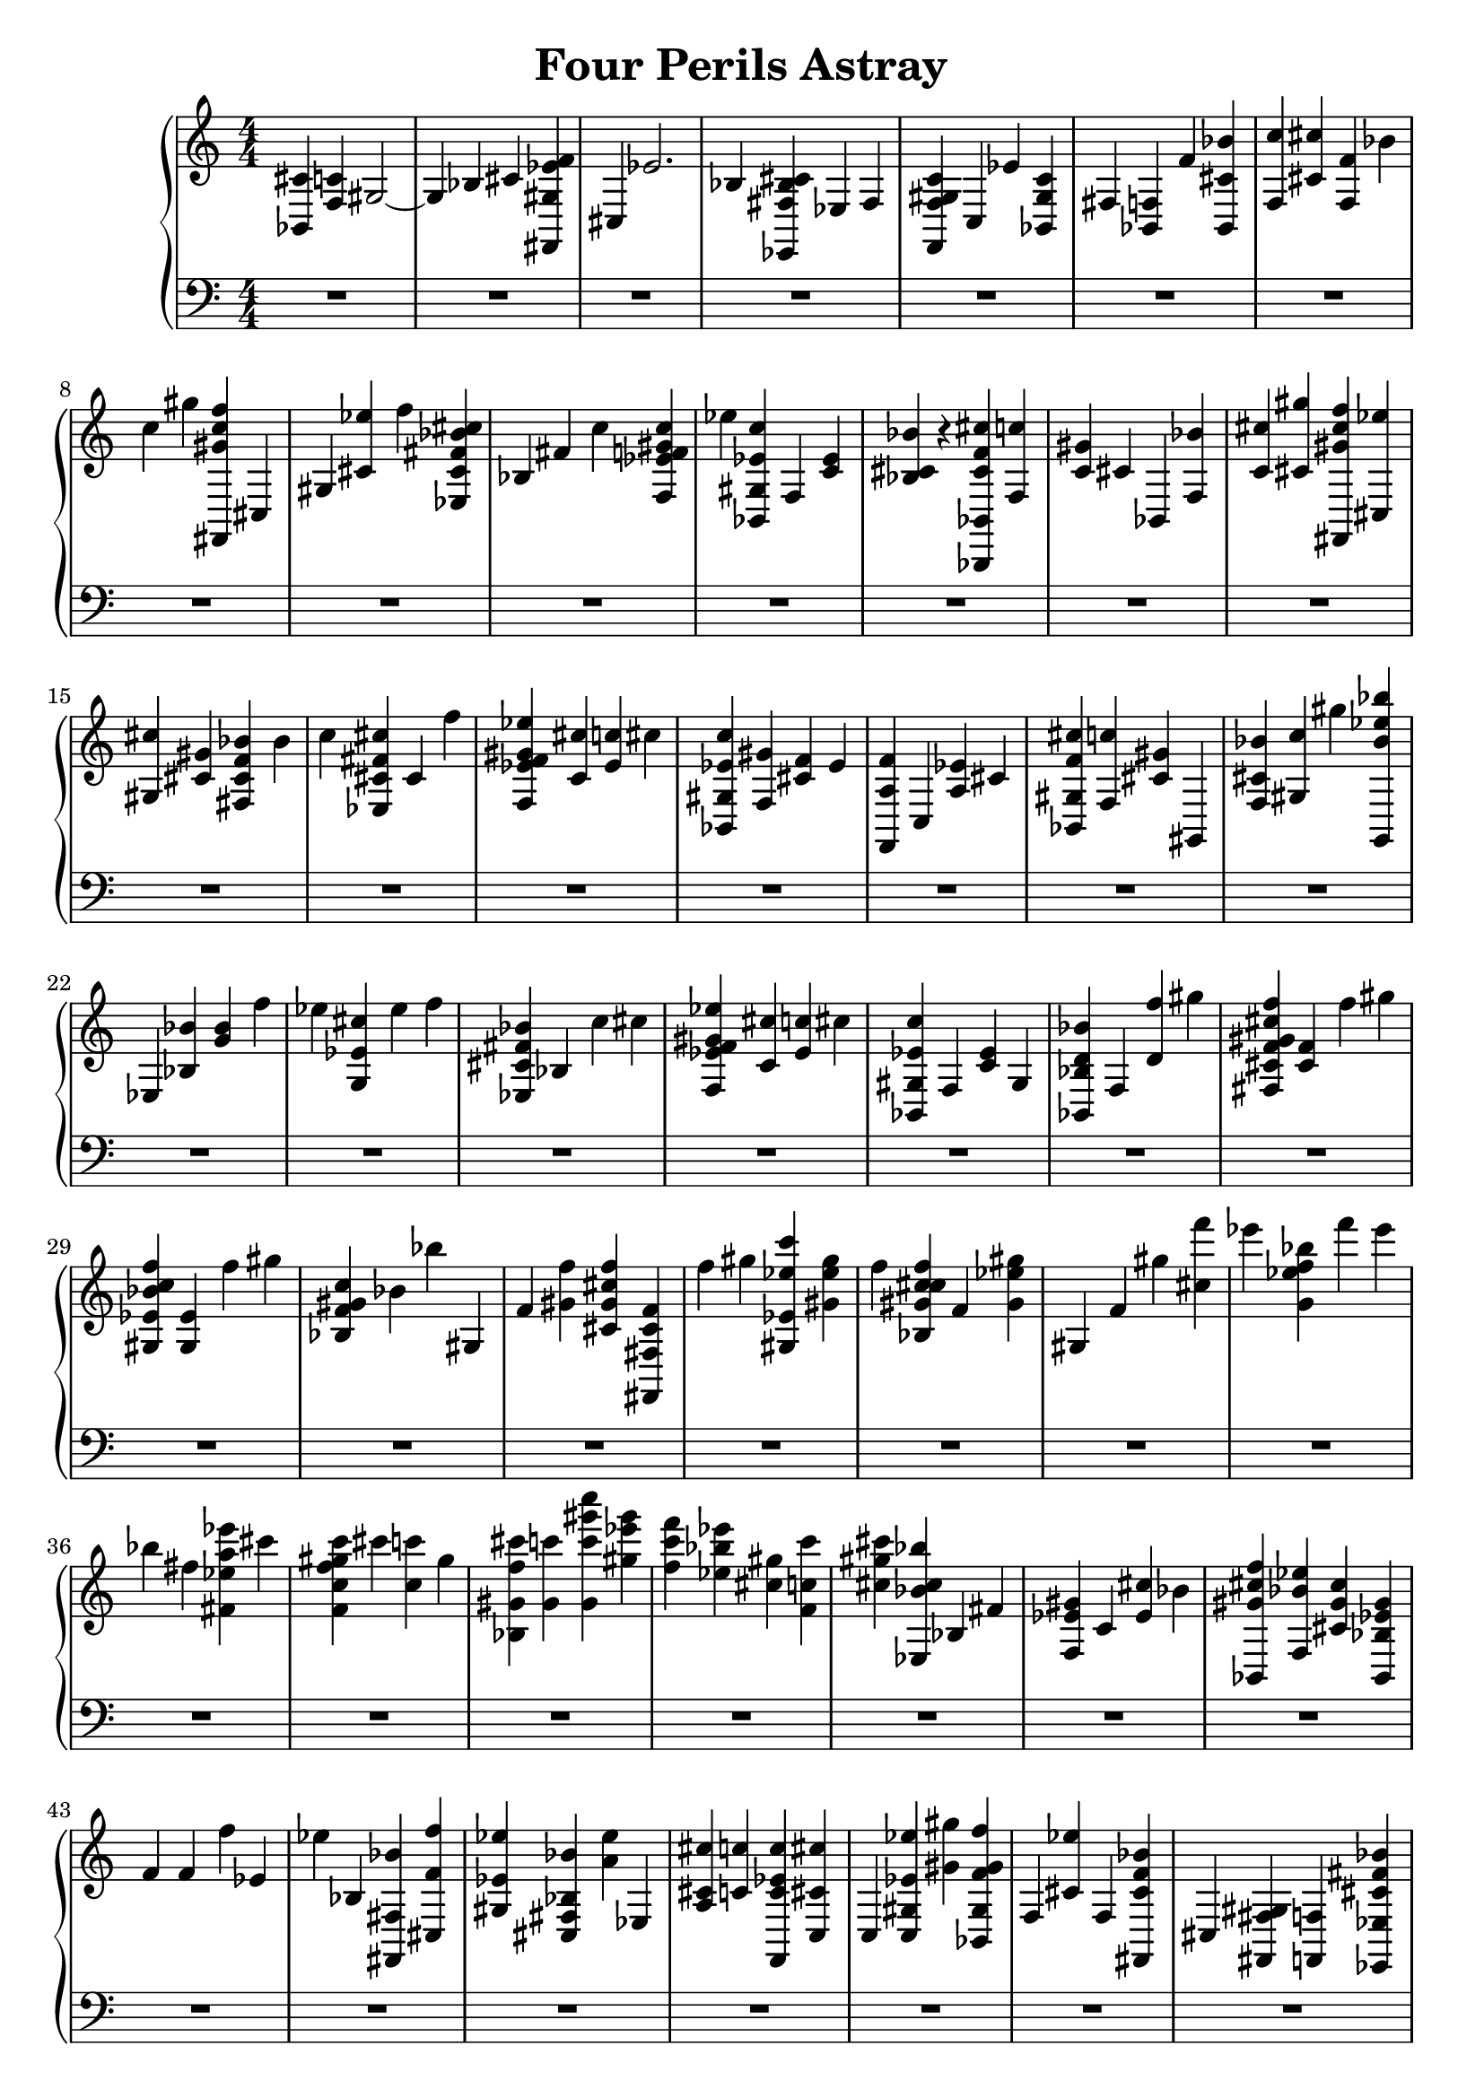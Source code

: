 \version "2.22.1"

\header {
    title =  "Four Perils Astray"
    % composer =  "Composer / arranger"
    }

Right =  {
    \clef "treble" \numericTimeSignature\time 4/4 \key c \major | % 1
    <bes, cis'>4 <f c'>4 gis2 ~ | % 2
    gis4 bes4 cis'4 <fis, gis es' f'>4 | % 3
    cis4 es'2. | % 4
    bes4 <es, fis bes cis'>4 es4 fis4 | % 5
    <f, f gis c'>4 c4 es'4 <bes, gis c'>4 | % 6
    fis4 <bes, f>4 f'4 <bes, cis' bes'>4 | % 7
    <f c''>4 <cis' cis''>4 <f f'>4 bes'4 | % 8
    c''4 gis''4 <fis, gis' c'' f''>4 cis4 | % 9
    gis4 <cis' es''>4 f''4 <es cis' fis' bes' cis''>4 | \barNumberCheck
    #10
    bes4 fis'4 c''4 <f es' f' gis' c''>4 | % 11
    es''4 <bes, gis es' c''>4 f4 <c' es'>4 | % 12
    <bes cis' bes'>4 r4 <bes,, bes, cis' f' cis''>4 <f c''>4 | % 13
    <c' gis'>4 cis'4 bes,4 <f bes'>4 | % 14
    <c' cis''>4 <cis' gis''>4 <fis, gis' cis'' f''>4 <cis es''>4 | % 15
    <gis cis''>4 <cis' gis'>4 <fis cis' f' bes'>4 bes'4 | % 16
    c''4 <es cis' fis' cis''>4 cis'4 f''4 | % 17
    <f es' f' gis' es''>4 <c' cis''>4 <es' c''>4 cis''4 | % 18
    <bes, gis es' c''>4 <f gis'>4 <cis' f'>4 es'4 | % 19
    <f, a f'>4 c4 <a es'>4 cis'4 | \barNumberCheck #20
    <bes, gis f' cis''>4 <f c''>4 <cis' gis'>4 gis,4 | % 21
    <f cis' bes'>4 <gis c''>4 gis''4 <g, bes' es'' bes''>4 | % 22
    es4 <bes bes'>4 <g' bes'>4 f''4 | % 23
    es''4 <g es' cis''>4 es''4 f''4 | % 24
    <es cis' fis' bes'>4 bes4 c''4 cis''4 | % 25
    <f es' f' gis' es''>4 <c' cis''>4 <es' c''>4 cis''4 | % 26
    <bes, gis es' c''>4 f4 <c' es'>4 gis4 | % 27
    <bes, bes d' bes'>4 f4 <d' f''>4 gis''4 | % 28
    <fis cis' f' gis' cis'' f''>4 <cis' f'>4 f''4 gis''4 | % 29
    <gis es' bes' c'' f''>4 <gis es'>4 f''4 gis''4 | \barNumberCheck #30
    <bes f' gis' c''>4 bes'4 bes''4 gis4 | % 31
    f'4 <gis' f''>4 <cis' gis' cis'' f''>4 <fis, fis cis' f'>4 | % 32
    f''4 gis''4 <gis es' es'' c'''>4 <gis' es'' gis''>4 | % 33
    f''4 <bes gis' c'' cis'' f''>4 f'4 <gis' es'' gis''>4 | % 34
    gis4 f'4 gis''4 <cis'' f'''>4 | % 35
    es'''4 <g' es'' f'' bes''>4 f'''4 es'''4 | % 36
    bes''4 fis''4 <fis' es'' a'' es'''>4 cis'''4 | % 37
    <f' c'' f'' gis'' c'''>4 cis'''4 <c'' c'''>4 gis''4 | % 38
    <bes gis' f'' cis'''>4 <gis' c'''>4 <gis' c''' gis''' c''''>4 <gis''
        es''' gis'''>4 | % 39
    <f'' c''' f'''>4 <es'' bes'' es'''>4 <cis'' gis''>4 <f' c'' c'''>4 |
    \barNumberCheck #40
    <cis'' gis'' cis'''>4 <es bes' cis'' bes''>4 bes4 fis'4 | % 41
    <f es' gis'>4 c'4 <es' cis''>4 bes'4 | % 42
    <bes, gis' cis'' f''>4 <f bes' es''>4 <cis' gis' cis''>4 <bes, bes
        es' gis'>4 | % 43
    f'4 f'4 f''4 es'4 | % 44
    es''4 bes4 <fis, fis bes'>4 <cis f' f''>4 | % 45
    <gis es' es''>4 <cis fis bes bes'>4 <a' es''>4 es4 | % 46
    <a cis' cis''>4 <c' c''>4 <f, c' es' c''>4 <c cis' cis''>4 | % 47
    c4 <c gis es' es''>4 <gis' gis''>4 <bes, gis f' gis' f''>4 | % 48
    f4 <cis' es''>4 f4 <fis, cis' f' bes'>4 | % 49
    cis4 <fis, fis gis>4 <f, f>4 <es, es cis' fis' bes'>4 |
    \barNumberCheck #50
    es4 <fis es' es''>4 es4 <bes cis' bes'>4 | % 51
    <c bes cis' bes'>4 <c, c>4 <c, c bes>4 <c, c>4 | % 52
    <f, f a c' a'>4 g4 a4 <f,, bes>4 | % 53
    c'4 cis'4 es'4 <f,, f, f'>4 | % 54
    <f' a'''>4 <g' f'''>4 <a' es'''>4 <bes' c'''>4 | % 55
    <a' c''>4 <cis'' a'' c'''>4 <es'' a''>4 f''4 | % 56
    <bes, cis' f' cis''>4 <bes, gis cis' c'' c'''>4 <gis cis' gis'
        gis''>4 <bes, gis>4 | % 57
    <bes,, bes,>4 <bes, gis cis' bes'>4 <gis cis'' cis'''>4 <bes, gis
        gis' gis''>4 | % 58
    <fis,, fis, gis' cis''>4 <es' es'' es'''>4 <fis bes cis' cis''
        cis'''>4 <fis, fis gis gis' gis''>4 | % 59
    <bes' f'' bes''>4 <fis, fis bes bes' bes''>4 <cis c' c'' c'''>4
    <es,, es, es' fis' cis'' a'' cis'''>4 | \barNumberCheck #60
    <es,, es,>4 <es fis bes cis'>4 <es,, es,>4 <f, es'' es'''>4 | % 61
    <f, cis'' cis'''>4 <f gis c' c'' c'''>4 <f, cis'' cis'''>4 <bes, f'
        es'' c'''>4 | % 62
    <bes, cis'' bes''>4 <gis cis' c'' gis''>4 <f cis'' bes''>4 <f,, f, a
        cis' f' cis'' f''>4 | % 63
    f,4 <f f'>4 es'4 cis'4 | % 64
    c'4 <c es'>4 cis'4 <c c'>4 | % 65
    <bes,, bes, cis' f' cis''>4 bes,4 bes4 f4 | % 66
    <gis, es' gis' c''>4 <f bes'>4 cis'4 <gis' gis''>4 | % 67
    <g, bes' cis'' bes''>4 es4 g4 bes4 | % 68
    es'4 gis'4 bes'4 es''4 | % 69
    <g' bes'>4 <cis' fis' bes' es''>4 cis''4 es''4 | \barNumberCheck #70
    <f f' cis''>4 <c' es''>4 <es' gis'>4 <es, fis' bes' f''>4 | % 71
    bes,4 <es fis' es''>4 f4 <fis f' cis''>4 | % 72
    <cis' cis'' es''>4 fis'4 <f, es' gis' c''>4 c4 | % 73
    <gis' gis''>4 gis4 <bes, f gis gis' cis'' f''>4 f4 | % 74
    <bes, es cis' gis' cis''>4 bes4 fis'4 es''4 | % 75
    <f c' f' gis' cis''>4 c''4 bes'4 gis'4 | % 76
    <bes, es' gis' c''>4 f4 c'4 <gis, cis'>4 | % 77
    f4 c'4 <g, g bes cis' bes'>4 es4 | % 78
    g4 cis'4 gis'4 bes'4 | % 79
    es''4 fis''4 <cis' f' bes'' f'''>4 es'''4 | \barNumberCheck #80
    <bes'' cis'''>4 es'''4 <gis es' es'' bes''>4 c'''4 | % 81
    gis''4 f''4 <bes, bes' cis'' bes''>4 f4 | % 82
    bes4 c'4 cis'4 f'4 | % 83
    c'4 cis'4 gis,4 f4 | % 84
    bes4 c'4 cis'4 f'4 | % 85
    c'4 cis'4 g,4 es4 | % 86
    g4 bes4 es'4 bes'4 | % 87
    bes4 es'4 <fis, f'>4 es4 | % 88
    <fis, fis cis'>4 c'4 <f, cis'>4 <c c'>4 | % 89
    <f bes>4 a4 bes,,4 bes,4 | \barNumberCheck #90
    f4 bes4 c'4 cis'4 | % 91
    c'4 f4 gis,,4 gis,4 | % 92
    f4 bes4 c'4 cis'4 | % 93
    c'4 f'4 <g,, es'>4 <g, cis'>4 | % 94
    <es c'>4 cis'4 bes4 f4 | % 95
    bes4 f4 bes4 <es, fis es'>4 | % 96
    es4 fis4 cis'4 <f, f a c'>4 | % 97
    c4 a4 <bes,, bes, f bes>4 r4 | % 98
    \bar "|."
    }

Left =  {
    \clef "bass" \numericTimeSignature\time 4/4 \key c \major | % 1
    R1*97 | % 98
    }


% The score definition
\score {
    \new PianoStaff<<
        \context Voice = "Right" {  \Right }
        \context Voice = "Left" {  \Left }
    >>
    \layout {}
    \midi {\tempo 4 = 100 }
}


